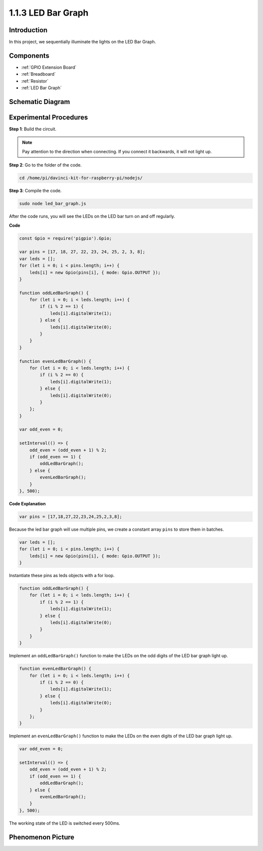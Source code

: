 1.1.3 LED Bar Graph
======================

Introduction
-------------

In this project, we sequentially illuminate the lights on the LED Bar
Graph.

Components
----------------

.. image:: img/list_led_bar.png

* :ref:`GPIO Extension Board`
* :ref:`Breadboard`
* :ref:`Resistor`
* :ref:`LED Bar Graph`

Schematic Diagram
-------------------------

.. image:: img/schematic_led_bar.png

Experimental Procedures
------------------------------

**Step 1**: Build the circuit.

.. note::
    Pay attention to the direction when connecting. If you connect it backwards, it will not light up.

.. image:: img/image66.png

**Step 2**: Go to the folder of the code.

.. raw:: html

    <run></run>

.. code-block:: 

    cd /home/pi/davinci-kit-for-raspberry-pi/nodejs/ 

**Step 3**: Compile the code.

.. raw:: html

    <run></run>

.. code-block:: 

    sudo node led_bar_graph.js

After the code runs, you will see the LEDs on the LED bar turn on and off regularly.

**Code**

.. code-block:: js

    const Gpio = require('pigpio').Gpio;

    var pins = [17, 18, 27, 22, 23, 24, 25, 2, 3, 8];
    var leds = [];
    for (let i = 0; i < pins.length; i++) {
        leds[i] = new Gpio(pins[i], { mode: Gpio.OUTPUT });
    }

    function oddLedBarGraph() {
        for (let i = 0; i < leds.length; i++) {
            if (i % 2 == 1) {
                leds[i].digitalWrite(1);
            } else {
                leds[i].digitalWrite(0);
            }
        }
    }

    function evenLedBarGraph() {
        for (let i = 0; i < leds.length; i++) {
            if (i % 2 == 0) {
                leds[i].digitalWrite(1);
            } else {
                leds[i].digitalWrite(0);
            }
        };
    }

    var odd_even = 0;

    setInterval(() => {
        odd_even = (odd_even + 1) % 2;
        if (odd_even == 1) {
            oddLedBarGraph();
        } else {
            evenLedBarGraph();
        }
    }, 500);
  

**Code Explanation**

.. code-block:: js

    var pins = [17,18,27,22,23,24,25,2,3,8];

Because the led bar graph will use multiple pins, we create a constant array ``pins`` to store them in batches.

.. code-block:: js

    var leds = [];
    for (let i = 0; i < pins.length; i++) {
        leds[i] = new Gpio(pins[i], { mode: Gpio.OUTPUT });
    }

Instantiate these pins as leds objects with a for loop.


.. code-block:: js

    function oddLedBarGraph() {
        for (let i = 0; i < leds.length; i++) {
            if (i % 2 == 1) {
                leds[i].digitalWrite(1);
            } else {
                leds[i].digitalWrite(0);
            }
        }
    }

Implement an ``oddLedBarGraph()`` function to make the LEDs on the 
odd digits of the LED bar graph light up.    

.. code-block:: js

    function evenLedBarGraph() {
        for (let i = 0; i < leds.length; i++) {
            if (i % 2 == 0) {
                leds[i].digitalWrite(1);
            } else {
                leds[i].digitalWrite(0);
            }
        };
    }

Implement an ``evenLedBarGraph()`` function to make the LEDs on the 
even digits of the LED bar graph light up. 

.. code-block:: js

    var odd_even = 0;

    setInterval(() => {
        odd_even = (odd_even + 1) % 2;
        if (odd_even == 1) {
            oddLedBarGraph();
        } else {
            evenLedBarGraph();
        }
    }, 500);

The working state of the LED is switched every 500ms.

Phenomenon Picture
---------------------------

.. image:: img/image67.jpeg



